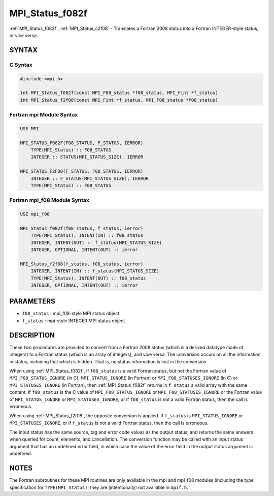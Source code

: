 .. _mpi_status_f082f:

MPI_Status_f082f
================

.. include_body

:ref:`MPI_Status_f082f`, :ref:`MPI_Status_c2f08` - Translates a Fortran 2008 status
into a Fortran INTEGER-style status, or vice versa.

SYNTAX
------

C Syntax
^^^^^^^^

.. code-block:: c

   #include <mpi.h>

   int MPI_Status_f082f(const MPI_F08_status *f08_status, MPI_Fint *f_status)
   int MPI_Status_f2f08(const MPI_Fint *f_status, MPI_F08_status *f08_status)

Fortran mpi Module Syntax
^^^^^^^^^^^^^^^^^^^^^^^^^

.. code-block:: fortran

   USE MPI

   MPI_STATUS_F082F(F08_STATUS, F_STATUS, IERROR)
       TYPE(MPI_Status) :: F08_STATUS
       INTEGER :: STATUS(MPI_STATUS_SIZE), IERROR

   MPI_STATUS_F2F08(F_STATUS, F08_STATUS, IERROR)
       INTEGER :: F_STATUS(MPI_STATUS_SIZE), IERROR
       TYPE(MPI_Status) :: F08_STATUS

Fortran mpi_f08 Module Syntax
^^^^^^^^^^^^^^^^^^^^^^^^^^^^^

.. code-block:: fortran

   USE mpi_f08

   MPI_Status_f082f(f08_status, f_status, ierror)
       TYPE(MPI_Status), INTENT(IN) :: f08_status
       INTEGER, INTENT(OUT) :: f_status(MPI_STATUS_SIZE)
       INTEGER, OPTIONAL, INTENT(OUT) :: ierror

   MPI_Status_f2f08(f_status, f08_status, ierror)
       INTEGER, INTENT(IN) :: f_status(MPI_STATUS_SIZE)
       TYPE(MPI_Status), INTENT(OUT) :: f08_status
       INTEGER, OPTIONAL, INTENT(OUT) :: ierror

PARAMETERS
----------

* ``f08_status`` : mpi_f08-style MPI status object
* ``f_status`` : mpi-style INTEGER MPI status object

DESCRIPTION
-----------

These two procedures are provided to convert from a Fortran 2008 status
(which is a derived datatype made of integers) to a Fortran status
(which is an array of integers), and vice versa. The conversion occurs
on all the information in status, including that which is hidden. That
is, no status information is lost in the conversion.

When using :ref:`MPI_Status_f082f`, if ``f08_status`` is a valid Fortran status,
but not the Fortran value of ``MPI_F08_STATUS_IGNORE`` (in C),
``MPI_STATUS_IGNORE`` (in Fortran) or ``MPI_F08_STATUSES_IGNORE`` (in C) or
``MPI_STATUSES_IGNORE`` (in Fortran), then :ref:`MPI_Status_f082f` returns in
``f_status`` a valid array with the same content. If ``f08_status`` is the C
value of ``MPI_F08_STATUS_IGNORE`` or ``MPI_F08_STATUSES_IGNORE`` or the Fortran
value of ``MPI_STATUS_IGNORE`` or ``MPI_STATUSES_IGNORE``, or if ``f08_status`` is
not a valid Fortran status, then the call is erroneous.

When using :ref:`MPI_Status_f2f08`, the opposite conversion is applied. If
``f_status`` is ``MPI_STATUS_IGNORE`` or ``MPI_STATUSES_IGNORE``, or if ``f_status`` is
not a valid Fortran status, then the call is erroneous.

The input status has the same source, tag and error code values as the
output status, and returns the same answers when queried for count,
elements, and cancellation. The conversion function may be called with
an input status argument that has an undefined error field, in which
case the value of the error field in the output status argument is
undefined.

NOTES
-----

The Fortran subroutines for these MPI routines are only available in the
mpi and mpi_f08 modules (including the type specification for
``TYPE(MPI_Status)``; they are (intentionally) not available in ``mpif.h``.


.. seealso:: :ref:`MPI_Status_c2f` :ref:`MPI_Status_c2f08`

